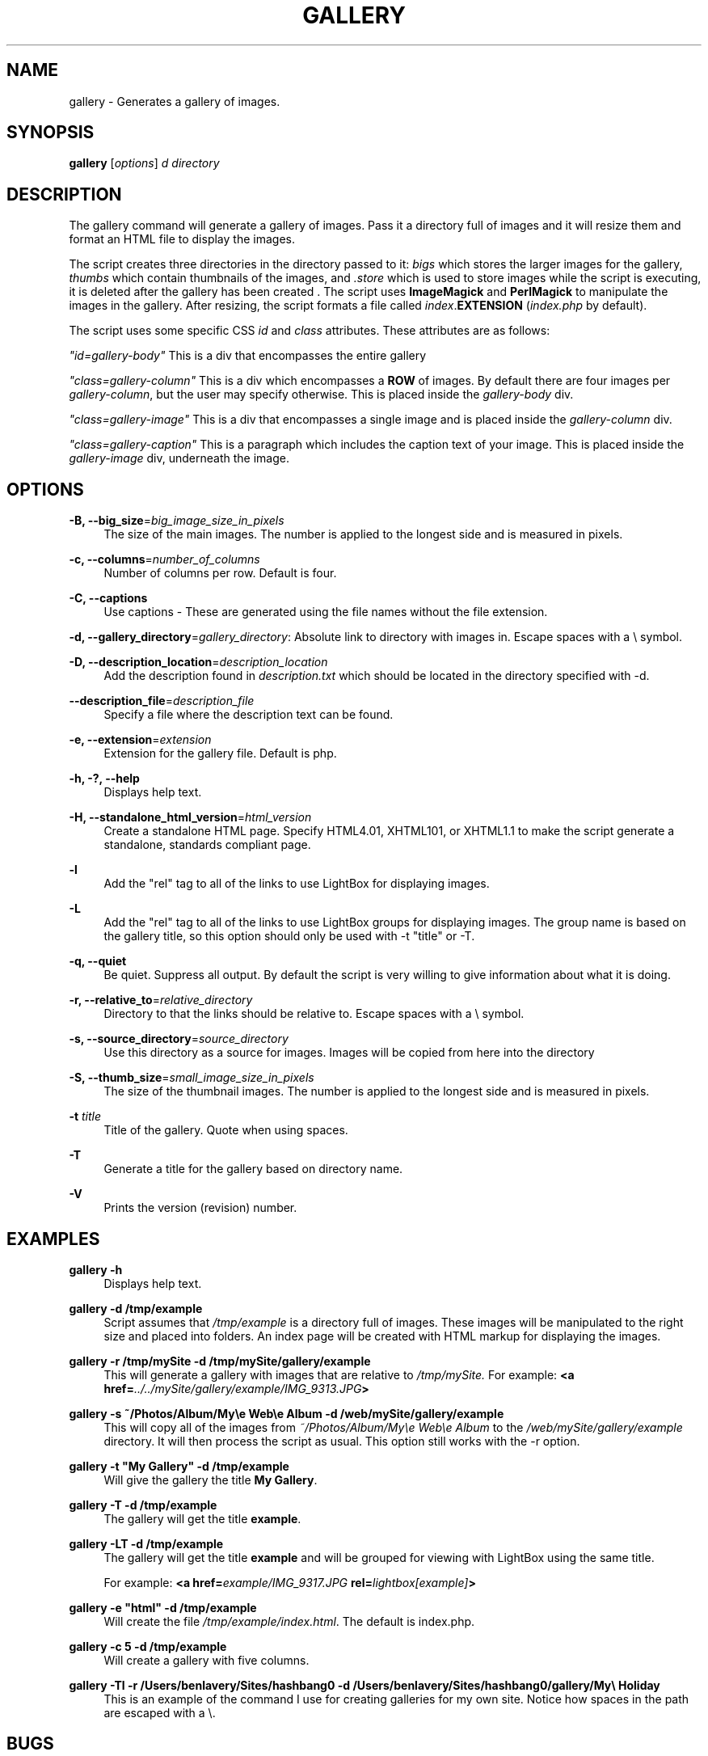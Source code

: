'\" t
.\"     Title: gallery
.\"    Author: [see the "AUTHOR" section]
.\" Generator: DocBook XSL Stylesheets v1.75.2 <http://docbook.sf.net/>
.\"      Date: 07/25/2010
.\"    Manual: \ \&
.\"    Source: \ \&
.\"  Language: English
.\"
.TH "GALLERY" "1" "07/25/2010" "\ \&" "\ \&"
.\" -----------------------------------------------------------------
.\" * set default formatting
.\" -----------------------------------------------------------------
.\" disable hyphenation
.nh
.\" disable justification (adjust text to left margin only)
.ad l
.\" -----------------------------------------------------------------
.\" * MAIN CONTENT STARTS HERE *
.\" -----------------------------------------------------------------
.SH "NAME"
gallery \- Generates a gallery of images\&.
.SH "SYNOPSIS"
.sp
\fBgallery\fR [\fIoptions\fR] \fId directory\fR
.SH "DESCRIPTION"
.sp
The gallery command will generate a gallery of images\&. Pass it a directory full of images and it will resize them and format an HTML file to display the images\&.
.sp
The script creates three directories in the directory passed to it: \fIbigs\fR which stores the larger images for the gallery, \fIthumbs\fR which contain thumbnails of the images, and \fI\&.store\fR which is used to store images while the script is executing, it is deleted after the gallery has been created \&. The script uses \fBImageMagick\fR and \fBPerlMagick\fR to manipulate the images in the gallery\&. After resizing, the script formats a file called \fIindex\fR\&.\fBEXTENSION\fR (\fIindex\&.php\fR by default)\&.
.sp
The script uses some specific CSS \fIid\fR and \fIclass\fR attributes\&. These attributes are as follows:
.sp
\fI"id=\fR\fI\fIgallery\-body\fR\fR\fI"\fR This is a div that encompasses the entire gallery
.sp
\fI"class=\fR\fI\fIgallery\-column\fR\fR\fI"\fR This is a div which encompasses a \fBROW\fR of images\&. By default there are four images per \fIgallery\-column\fR, but the user may specify otherwise\&. This is placed inside the \fIgallery\-body\fR div\&.
.sp
\fI"class=\fR\fI\fIgallery\-image\fR\fR\fI"\fR This is a div that encompasses a single image and is placed inside the \fIgallery\-column\fR div\&.
.sp
\fI"class=\fR\fI\fIgallery\-caption\fR\fR\fI"\fR This is a paragraph which includes the caption text of your image\&. This is placed inside the \fIgallery\-image\fR div, underneath the image\&.
.SH "OPTIONS"
.PP
\fB\-B, \-\-big_size\fR=\fIbig_image_size_in_pixels\fR
.RS 4
The size of the main images\&. The number is applied to the longest side and is measured in pixels\&.
.RE
.PP
\fB\-c, \-\-columns\fR=\fInumber_of_columns\fR
.RS 4
Number of columns per row\&. Default is four\&.
.RE
.PP
\fB\-C, \-\-captions\fR
.RS 4
Use captions \- These are generated using the file names without the file extension\&.
.RE
.sp
\fB\-d, \-\-gallery_directory\fR=\fIgallery_directory\fR: Absolute link to directory with images in\&. Escape spaces with a \e symbol\&.
.PP
\fB\-D, \-\-description_location\fR=\fIdescription_location\fR
.RS 4
Add the description found in
\fIdescription\&.txt\fR
which should be located in the directory specified with \-d\&.
.RE
.PP
\fB\-\-description_file\fR=\fIdescription_file\fR
.RS 4
Specify a file where the description text can be found\&.
.RE
.PP
\fB\-e, \-\-extension\fR=\fIextension\fR
.RS 4
Extension for the gallery file\&. Default is php\&.
.RE
.PP
\fB\-h, \-?, \-\-help\fR
.RS 4
Displays help text\&.
.RE
.PP
\fB\-H, \-\-standalone_html_version\fR=\fIhtml_version\fR
.RS 4
Create a standalone HTML page\&. Specify HTML4\&.01, XHTML101, or XHTML1\&.1 to make the script generate a standalone, standards compliant page\&.
.RE
.PP
\fB\-l\fR
.RS 4
Add the "rel" tag to all of the links to use LightBox for displaying images\&.
.RE
.PP
\fB\-L\fR
.RS 4
Add the "rel" tag to all of the links to use LightBox groups for displaying images\&. The group name is based on the gallery title, so this option should only be used with \-t "title" or \-T\&.
.RE
.PP
\fB\-q, \-\-quiet\fR
.RS 4
Be quiet\&. Suppress all output\&. By default the script is very willing to give information about what it is doing\&.
.RE
.PP
\fB\-r, \-\-relative_to\fR=\fIrelative_directory\fR
.RS 4
Directory to that the links should be relative to\&. Escape spaces with a \e symbol\&.
.RE
.PP
\fB\-s, \-\-source_directory\fR=\fIsource_directory\fR
.RS 4
Use this directory as a source for images\&. Images will be copied from here into the directory
.RE
.PP
\fB\-S, \-\-thumb_size\fR=\fIsmall_image_size_in_pixels\fR
.RS 4
The size of the thumbnail images\&. The number is applied to the longest side and is measured in pixels\&.
.RE
.PP
\fB\-t\fR \fItitle\fR
.RS 4
Title of the gallery\&. Quote when using spaces\&.
.RE
.PP
\fB\-T\fR
.RS 4
Generate a title for the gallery based on directory name\&.
.RE
.PP
\fB\-V\fR
.RS 4
Prints the version (revision) number\&.
.RE
.SH "EXAMPLES"
.PP
\fBgallery \-h\fR
.RS 4
Displays help text\&.
.RE
.PP
\fBgallery \-d /tmp/example\fR
.RS 4
Script assumes that
\fI/tmp/example\fR
is a directory full of images\&. These images will be manipulated to the right size and placed into folders\&. An index page will be created with HTML markup for displaying the images\&.
.RE
.PP
\fBgallery \-r /tmp/mySite \-d /tmp/mySite/gallery/example\fR
.RS 4
This will generate a gallery with images that are relative to
\fI/tmp/mySite\&.\fR
For example:
\fB<a href=\fR\fB\fI\&.\&./\&.\&./mySite/gallery/example/IMG_9313\&.JPG\fR\fR\fB>\fR
.RE
.PP
\fBgallery \-s ~/Photos/Album/My\ee Web\ee Album \-d /web/mySite/gallery/example\fR
.RS 4
This will copy all of the images from
\fI~/Photos/Album/My\ee Web\ee Album\fR
to the
\fI/web/mySite/gallery/example\fR
directory\&. It will then process the script as usual\&. This option still works with the \-r option\&.
.RE
.PP
\fBgallery \-t "My Gallery" \-d /tmp/example\fR
.RS 4
Will give the gallery the title
\fBMy Gallery\fR\&.
.RE
.PP
\fBgallery \-T \-d /tmp/example\fR
.RS 4
The gallery will get the title
\fBexample\fR\&.
.RE
.PP
\fBgallery \-LT \-d /tmp/example\fR
.RS 4
The gallery will get the title
\fBexample\fR
and will be grouped for viewing with LightBox using the same title\&.

For example:
\fB<a href=\fR\fB\fIexample/IMG_9317\&.JPG\fR\fR\fB rel=\fR\fB\fIlightbox[example]\fR\fR\fB>\fR
.RE
.PP
\fBgallery \-e "html" \-d /tmp/example\fR
.RS 4
Will create the file
\fI/tmp/example/index\&.html\fR\&. The default is index\&.php\&.
.RE
.PP
\fBgallery \-c 5 \-d /tmp/example\fR
.RS 4
Will create a gallery with five columns\&.
.RE
.PP
\fBgallery \-Tl \-r /Users/benlavery/Sites/hashbang0 \-d /Users/benlavery/Sites/hashbang0/gallery/My\e Holiday\fR
.RS 4
This is an example of the command I use for creating galleries for my own site\&. Notice how spaces in the path are escaped with a \e\&.
.RE
.SH "BUGS"
.sp
There is currently zero support for LightBox in a standalone gallery\&.
.SH "AUTHOR"
.sp
Ben Lavery <ben\&.lavery@gmail\&.com>
.SH "COPYING AND LICENSING"
.sp
This document is licensed under the Creative Commons 3\&.0 BY\-SA license, \fBthis allows you to\fR: Copy, distribute, and transmit this document\&. Adapt this document
.sp
\fBUnder the following conditions\fR: You must attribute the work in the manner specified by the author or licensor (but not in any way that suggests that they endorse you or your use of the work)\&. If you alter, transform, or build upon this work, you may distribute the resulting work only under the same or similar license to this one\&.
.sp
You can find this license here: http://creativecommons\&.org/licenses/by\-sa/3\&.0/
